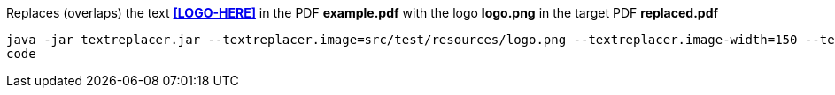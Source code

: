 Replaces (overlaps) the text *<<LOGO-HERE>>* in the PDF *example.pdf* with the logo *logo.png* in the target PDF *replaced.pdf*

[source]
----
java -jar textreplacer.jar --textreplacer.image=src/test/resources/logo.png --textreplacer.image-width=150 --textreplacer.image-heigh=30 --textreplacer.pdf=src/test/resources/example.pdf --textreplacer.textreplacer.target-p-d-f=target/replaced.pdf -- textreplacer.search-text=<<LOGO-HERE>> 
code
----

